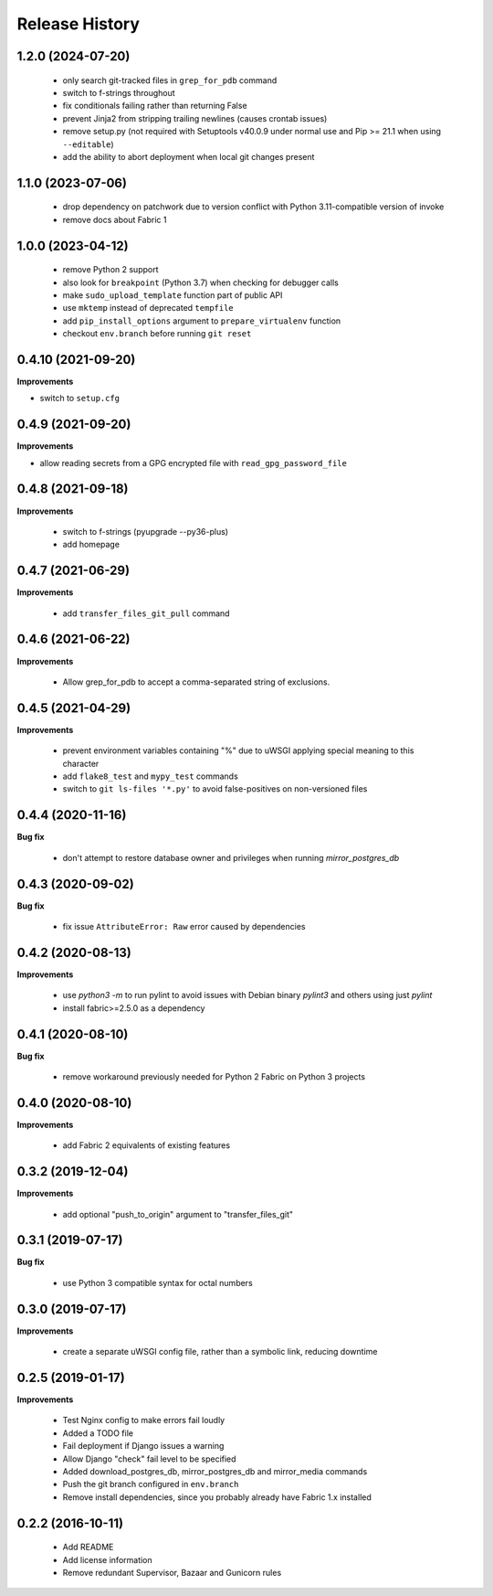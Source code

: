 Release History
---------------

1.2.0 (2024-07-20)
++++++++++++++++++

 - only search git-tracked files in ``grep_for_pdb`` command
 - switch to f-strings throughout
 - fix conditionals failing rather than returning False
 - prevent Jinja2 from stripping trailing newlines (causes crontab issues)
 - remove setup.py (not required with Setuptools v40.0.9 under normal use and
   Pip >= 21.1 when using ``--editable``)
 - add the ability to abort deployment when local git changes present


1.1.0 (2023-07-06)
++++++++++++++++++

 - drop dependency on patchwork due to version conflict with Python
   3.11-compatible version of invoke
 - remove docs about Fabric 1


1.0.0 (2023-04-12)
++++++++++++++++++

 - remove Python 2 support
 - also look for ``breakpoint`` (Python 3.7) when checking for debugger calls
 - make ``sudo_upload_template`` function part of public API
 - use ``mktemp`` instead of deprecated ``tempfile``
 - add ``pip_install_options`` argument to ``prepare_virtualenv`` function
 - checkout ``env.branch`` before running ``git reset``


0.4.10 (2021-09-20)
+++++++++++++++++++

**Improvements**

- switch to ``setup.cfg``


0.4.9 (2021-09-20)
++++++++++++++++++

**Improvements**

- allow reading secrets from a GPG encrypted file with ``read_gpg_password_file``


0.4.8 (2021-09-18)
++++++++++++++++++

**Improvements**

 - switch to f-strings (pyupgrade --py36-plus)
 - add homepage


0.4.7 (2021-06-29)
++++++++++++++++++

**Improvements**

 - add ``transfer_files_git_pull`` command


0.4.6 (2021-06-22)
++++++++++++++++++

**Improvements**

 - Allow grep_for_pdb to accept a comma-separated string of exclusions.


0.4.5 (2021-04-29)
++++++++++++++++++

**Improvements**

 - prevent environment variables containing "%" due to uWSGI applying special
   meaning to this character
 - add ``flake8_test`` and ``mypy_test`` commands
 - switch to ``git ls-files '*.py'`` to avoid false-positives on non-versioned files


0.4.4 (2020-11-16)
++++++++++++++++++

**Bug fix**

 - don't attempt to restore database owner and privileges when running `mirror_postgres_db`


0.4.3 (2020-09-02)
++++++++++++++++++

**Bug fix**

 - fix issue ``AttributeError: Raw`` error caused by dependencies


0.4.2 (2020-08-13)
++++++++++++++++++

**Improvements**

 - use `python3 -m` to run pylint to avoid issues with Debian binary `pylint3`
   and others using just `pylint`
 - install fabric>=2.5.0 as a dependency


0.4.1 (2020-08-10)
++++++++++++++++++

**Bug fix**

 - remove workaround previously needed for Python 2 Fabric on Python 3 projects


0.4.0 (2020-08-10)
++++++++++++++++++

**Improvements**

 - add Fabric 2 equivalents of existing features


0.3.2 (2019-12-04)
++++++++++++++++++

**Improvements**

 - add optional "push_to_origin" argument to "transfer_files_git"


0.3.1 (2019-07-17)
++++++++++++++++++

**Bug fix**

 - use Python 3 compatible syntax for octal numbers


0.3.0 (2019-07-17)
++++++++++++++++++

**Improvements**

 - create a separate uWSGI config file, rather than a symbolic link, reducing
   downtime


0.2.5 (2019-01-17)
++++++++++++++++++

**Improvements**

 - Test Nginx config to make errors fail loudly
 - Added a TODO file
 - Fail deployment if Django issues a warning
 - Allow Django "check" fail level to be specified
 - Added download_postgres_db, mirror_postgres_db and mirror_media commands
 - Push the git branch configured in ``env.branch``
 - Remove install dependencies, since you probably already have Fabric 1.x installed


0.2.2 (2016-10-11)
++++++++++++++++++

 - Add README
 - Add license information
 - Remove redundant Supervisor, Bazaar and Gunicorn rules
